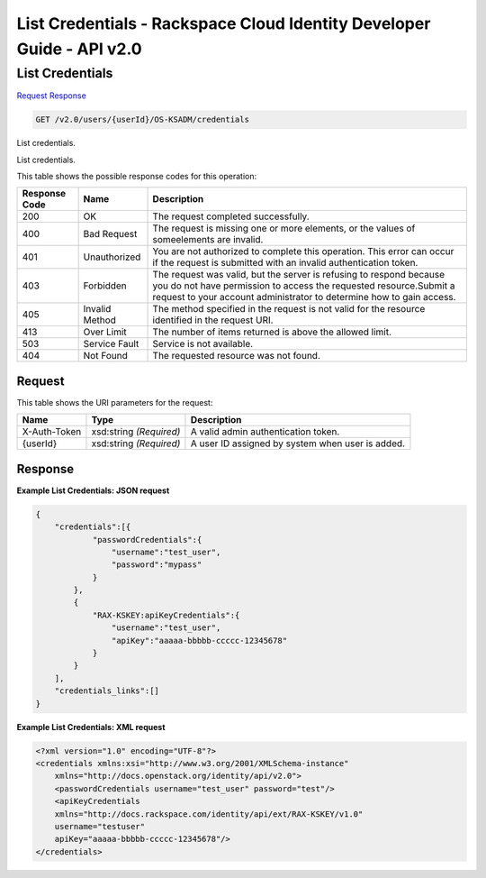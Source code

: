 =============================================================================
List Credentials -  Rackspace Cloud Identity Developer Guide - API v2.0
=============================================================================

List Credentials
~~~~~~~~~~~~~~~~~~~~~~~~~

`Request <GET_list_credentials_v2.0_users_userid_os-ksadm_credentials.rst#request>`__
`Response <GET_list_credentials_v2.0_users_userid_os-ksadm_credentials.rst#response>`__

.. code-block:: javascript

    GET /v2.0/users/{userId}/OS-KSADM/credentials

List credentials.

List credentials.



This table shows the possible response codes for this operation:


+--------------------------+-------------------------+-------------------------+
|Response Code             |Name                     |Description              |
+==========================+=========================+=========================+
|200                       |OK                       |The request completed    |
|                          |                         |successfully.            |
+--------------------------+-------------------------+-------------------------+
|400                       |Bad Request              |The request is missing   |
|                          |                         |one or more elements, or |
|                          |                         |the values of            |
|                          |                         |someelements are invalid.|
+--------------------------+-------------------------+-------------------------+
|401                       |Unauthorized             |You are not authorized   |
|                          |                         |to complete this         |
|                          |                         |operation. This error    |
|                          |                         |can occur if the request |
|                          |                         |is submitted with an     |
|                          |                         |invalid authentication   |
|                          |                         |token.                   |
+--------------------------+-------------------------+-------------------------+
|403                       |Forbidden                |The request was valid,   |
|                          |                         |but the server is        |
|                          |                         |refusing to respond      |
|                          |                         |because you do not have  |
|                          |                         |permission to access the |
|                          |                         |requested                |
|                          |                         |resource.Submit a        |
|                          |                         |request to your account  |
|                          |                         |administrator to         |
|                          |                         |determine how to gain    |
|                          |                         |access.                  |
+--------------------------+-------------------------+-------------------------+
|405                       |Invalid Method           |The method specified in  |
|                          |                         |the request is not valid |
|                          |                         |for the resource         |
|                          |                         |identified in the        |
|                          |                         |request URI.             |
+--------------------------+-------------------------+-------------------------+
|413                       |Over Limit               |The number of items      |
|                          |                         |returned is above the    |
|                          |                         |allowed limit.           |
+--------------------------+-------------------------+-------------------------+
|503                       |Service Fault            |Service is not available.|
+--------------------------+-------------------------+-------------------------+
|404                       |Not Found                |The requested resource   |
|                          |                         |was not found.           |
+--------------------------+-------------------------+-------------------------+


Request
^^^^^^^^^^^^^^^^^

This table shows the URI parameters for the request:

+--------------------------+-------------------------+-------------------------+
|Name                      |Type                     |Description              |
+==========================+=========================+=========================+
|X-Auth-Token              |xsd:string *(Required)*  |A valid admin            |
|                          |                         |authentication token.    |
+--------------------------+-------------------------+-------------------------+
|{userId}                  |xsd:string *(Required)*  |A user ID assigned by    |
|                          |                         |system when user is      |
|                          |                         |added.                   |
+--------------------------+-------------------------+-------------------------+








Response
^^^^^^^^^^^^^^^^^^





**Example List Credentials: JSON request**


.. code::

    {
        "credentials":[{
                "passwordCredentials":{
                    "username":"test_user",
                    "password":"mypass"
                }
            },
            {
                "RAX-KSKEY:apiKeyCredentials":{
                    "username":"test_user",
                    "apiKey":"aaaaa-bbbbb-ccccc-12345678"
                }
            }
        ],
        "credentials_links":[]
    }
    


**Example List Credentials: XML request**


.. code::

    <?xml version="1.0" encoding="UTF-8"?>
    <credentials xmlns:xsi="http://www.w3.org/2001/XMLSchema-instance"
        xmlns="http://docs.openstack.org/identity/api/v2.0">
        <passwordCredentials username="test_user" password="test"/>
        <apiKeyCredentials
    	xmlns="http://docs.rackspace.com/identity/api/ext/RAX-KSKEY/v1.0"
    	username="testuser"
    	apiKey="aaaaa-bbbbb-ccccc-12345678"/>
    </credentials>
    

